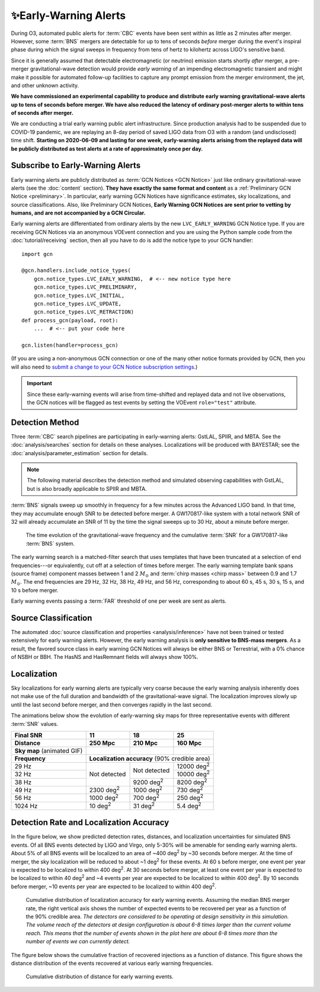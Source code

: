 .. |deg2| replace:: deg\ :superscript:`2`

✨Early-Warning Alerts
======================

During O3, automated public alerts for :term:`CBC` events have been sent within
as little as 2 minutes after merger. However, some :term:`BNS` mergers are
detectable for up to tens of seconds *before* merger during the event's
inspiral phase during which the signal sweeps in frequency from tens of hertz
to kilohertz across LIGO's sensitive band.

Since it is generally assumed that detectable electromagnetic (or neutrino)
emission starts shortly *after* merger, a pre-merger gravitational-wave
detection would provide *early warning* of an impending electromagnetic
transient and might make it possible for automated follow-up facilities to
capture any prompt emission from the merger environment, the jet, and other
unknown activity.

**We have commissioned an experimental capability to produce and distribute
early warning gravitational-wave alerts up to tens of seconds before merger. We
have also reduced the latency of ordinary post-merger alerts to within tens of
seconds after merger.**

We are conducting a trial early warning public alert infrastructure. Since
production analysis had to be suspended due to COVID-19 pandemic, we are
replaying an 8-day period of saved LIGO data from O3 with a random (and
undisclosed) time shift. **Starting on 2020-06-09 and lasting for one week,
early-warning alerts arising from the replayed data will be publicly
distributed as test alerts at a rate of approximately once per day.**

Subscribe to Early-Warning Alerts
---------------------------------

Early warning alerts are publicly distributed as :term:`GCN Notices <GCN
Notice>` just like ordinary gravitational-wave alerts (see the :doc:`content`
section). **They have exactly the same format and content** as a
:ref:`Preliminary GCN Notice <preliminary>`. In particular, early warning GCN
Notices have significance estimates, sky localizations, and source
classifications. Also, like Preliminary GCN Notices, **Early Warning GCN
Notices are sent prior to vetting by humans, and are not accompanied by a GCN
Circular.**

Early warning alerts are differentiated from ordinary alerts by the new
``LVC_EARLY_WARNING`` GCN Notice type. If you are receiving GCN Notices via an
anonymous VOEvent connection and you are using the Python sample code from the
:doc:`tutorial/receiving` section, then all you have to do is add the notice
type to your GCN handler::

    import gcn

    @gcn.handlers.include_notice_types(
        gcn.notice_types.LVC_EARLY_WARNING,  # <-- new notice type here
        gcn.notice_types.LVC_PRELIMINARY,
        gcn.notice_types.LVC_INITIAL,
        gcn.notice_types.LVC_UPDATE,
        gcn.notice_types.LVC_RETRACTION)
    def process_gcn(payload, root):
        ...  # <-- put your code here

    gcn.listen(handler=process_gcn)

(If you are using a non-anonymous GCN connection or one of the many other
notice formats provided by GCN, then you will also need to `submit a change to
your GCN Notice subscription settings`_.)

.. important::
    Since these early-warning events will arise from time-shifted and replayed
    data and not live observations, the GCN notices will be flagged as test
    events by setting the VOEvent ``role="test"`` attribute.

Detection Method
----------------

Three :term:`CBC` search pipelines are participating in early-warning alerts:
GstLAL, SPIIR, and MBTA. See the :doc:`analysis/searches` section for details
on these analyses. Localizations will be produced with BAYESTAR; see the
:doc:`analysis/parameter_estimation` section for details.

.. note::
    The following material describes the detection method and simulated
    observing capabilities with GstLAL, but is also broadly applicable to
    SPIIR and MBTA.

:term:`BNS` signals sweep up smoothly in frequency for a few minutes across the
Advanced LIGO band. In that time, they may accumulate enough SNR to be detected
before merger. A GW170817-like system with a total network SNR of 32 will
already accumulate an SNR of 11 by the time the signal sweeps up to 30 Hz,
about a minute before merger.

.. figure:: _static/frqsnrtime.*
   :alt: Time evolution of SNR for a GW170817-like system

   The time evolution of the gravitational-wave frequency and the cumulative
   :term:`SNR` for a GW170817-like :term:`BNS` system.

The early warning search is a matched-filter search that uses templates that
have been truncated at a selection of end frequencies---or equivalently, cut
off at a selection of times before merger. The early warning template bank
spans (source frame) component masses between 1 and 2 :math:`M_\odot` and
:term:`chirp masses <chirp mass>` between 0.9 and 1.7 :math:`M_\odot`. The end
frequencies are 29 Hz, 32 Hz, 38 Hz, 49 Hz, and 56 Hz, corresponding to about
60 s, 45 s, 30 s, 15 s, and 10 s before merger.

Early warning events passing a :term:`FAR` threshold of one per week are sent
as alerts.

Source Classification
---------------------

The automated :doc:`source classification and properties <analysis/inference>`
have not been trained or tested extensively for early warning alerts. However,
the early warning analysis is **only sensitive to BNS-mass mergers**. As a
result, the favored source class in early warning GCN Notices will always be
either BNS or Terrestrial, with a 0% chance of NSBH or BBH. The HasNS and
HasRemnant fields will always show 100%.

Localization
------------

Sky localizations for early warning alerts are typically very coarse because
the early warning analysis inherently does not make use of the full duration
and bandwidth of the gravitational-wave signal. The localization improves
slowly up until the last second before merger, and then converges rapidly in
the last second.

The animations below show the evolution of early-warning sky maps for three
representative events with different :term:`SNR` values.

.. only:: latex

    In this PDF version of the User Guide, the images below are hyperlinks to
    the animations. Clicking on one of them will open the animation in your Web
    browser.

.. Note that absolute URLs are needed below to resolve hyperlinks from within
   the latexpdf build.

.. |skymap1| image:: _static/31109.*
    :alt: Animation of sky map for an event with SNR=11.0
    :target: https://emfollow.docs.ligo.org/userguide/_images/31109.gif
.. |skymap2| image:: _static/29958.*
    :alt: Animation of sky map for an event with SNR=18.2
    :target: https://emfollow.docs.ligo.org/userguide/_images/29958.gif
.. |skymap3| image:: _static/10390.*
    :alt: Animation of sky map for an event with SNR=25.2
    :target: https://emfollow.docs.ligo.org/userguide/_images/10390.gif

+---------------+---------------+---------------+---------------+
| Final SNR     | 11            | 18            | 25            |
+---------------+---------------+---------------+---------------+
|Distance       | 250 Mpc       | 210 Mpc       | 160 Mpc       |
+===============+===============+===============+===============+
| **Sky map**   | |skymap1|     | |skymap2|     | |skymap3|     |
| (animated GIF)|               |               |               |
+---------------+---------------+---------------+---------------+
| **Frequency** | **Localization accuracy** (90% credible area) |
+---------------+---------------+---------------+---------------+
| 29 Hz         | Not           | Not           | 12000 |deg2|  |
+---------------+ detected      + detected      +---------------+
| 32 Hz         |               |               | 10000 |deg2|  |
+---------------+               +---------------+---------------+
| 38 Hz         |               | 9200 |deg2|   | 8200  |deg2|  |
+---------------+---------------+---------------+---------------+
| 49 Hz         | 2300 |deg2|   | 1000 |deg2|   | 730   |deg2|  |
+---------------+---------------+---------------+---------------+
| 56 Hz         | 1000 |deg2|   | 700  |deg2|   | 250   |deg2|  |
+---------------+---------------+---------------+---------------+
| 1024 Hz       | 10   |deg2|   | 31   |deg2|   | 5.4   |deg2|  |
+---------------+---------------+---------------+---------------+

Detection Rate and Localization Accuracy
----------------------------------------

In the figure below, we show predicted detection rates, distances, and
localization uncertainties for simulated BNS events. Of all BNS events detected
by LIGO and Virgo, only 5-30% will be amenable for sending early warning
alerts. About 5% of all BNS events will be localized to an area of ~400 |deg2|
by ~30 seconds before merger. At the time of merger, the sky localization will
be reduced to about ~1 |deg2| for these events. At 60 s before merger, one
event per year is expected to be localized to within 400 |deg2|. At 30 seconds
before merger, at least one event per year is expected to be localized to
within 40 |deg2| and ~4 events per year are expected to be localized to within
400 |deg2|. By 10 seconds before merger, ~10 events per year are expected to be
localized to within 400 |deg2|.

.. figure:: _static/areatest_log.*
    :alt: Cumulative distribution of localization area for early warning events

    Cumulative distribution of localization accuracy for early warning events.
    Assuming the median BNS merger rate, the right vertical axis shows the
    number of expected events to be recovered per year as a function of the
    90% credible area. *The detectors are considered to be operating at design
    sensitivity in this simulation. The volume reach of the detectors at design
    configuration is about 6-8 times larger than the current volume reach. This
    means that the number of events shown in the plot here are about 6-8 times
    more than the number of events we can currently detect.*

The figure below shows the cumulative fraction of recovered injections as a
function of distance. This figure shows the distance distribution of the events
recovered at various early warning frequencies.

.. figure:: _static/dist_hist.*
    :alt: Cumulative distribution of distance for early warning events

    Cumulative distribution of distance for early warning events.

.. _`Advanced LIGO`: https://ligo.caltech.edu
.. _`Advanced Virgo`: http://www.virgo-gw.eu
.. _`GW170817`: https://en.wikipedia.org/wiki/GW170817
.. _`GW170817 LSC`: https://www.ligo.org/detections/GW170817.php
.. _`GW170817 Press Release`: https://www.ligo.caltech.edu/page/press-release-gw170817
.. _`submit a change to your GCN Notice subscription settings`: https://gcn.gsfc.nasa.gov/gcn/config_builder.html
